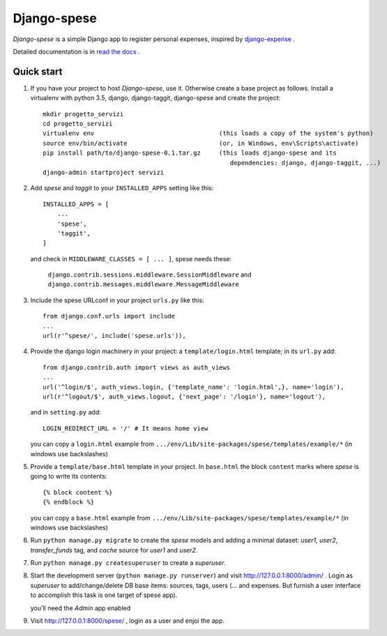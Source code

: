 =====
Django-spese
=====

*Django-spese* is a simple Django app to register personal expenses,
inspired by `django-expense <https://django-expense.readthedocs.io/en/latest/>`_ .  

Detailed documentation is in `read the docs <http://django-spese.readthedocs.io/en/latest/>`_ .

Quick start
-----------

1. If you have your project to host *Django-spese*, use it.
   Otherwise create a base project as follows.
   Install a virtualenv with python 3.5, django, django-taggit, django-spese
   and create the project::

    mkdir progetto_servizi
    cd progetto_servizi
    virtualenv env                                  (this loads a copy of the system's python)
    source env/bin/activate                         (or, in Windows, env\Scripts\activate)
    pip install path/to/django-spese-0.1.tar.gz     (this loads django-spese and its
                                                       dependencies: django, django-taggit, ...)
    django-admin startproject servizi

2. Add *spese* and *taggit* to your ``INSTALLED_APPS`` setting like this::

    INSTALLED_APPS = [
        ...
        'spese',
        'taggit',
    ]
    
   and check in ``MIDDLEWARE_CLASSES = [ ... ]``, spese needs these:
   
     ``django.contrib.sessions.middleware.SessionMiddleware`` and
     ``django.contrib.messages.middleware.MessageMiddleware``
     

3. Include the spese URLconf in your project ``urls.py`` like this::

    from django.conf.urls import include
    ...
    url(r'^spese/', include('spese.urls')),

4. Provide the django login machinery in your project:
   a ``template/login.html`` template; in its ``url.py`` add::
   
    from django.contrib.auth import views as auth_views
    ...
    url('^login/$', auth_views.login, {'template_name': 'login.html',}, name='login'),
    url(r'^logout/$', auth_views.logout, {'next_page': '/login'}, name='logout'), 

   and in ``setting.py`` add::
   
    LOGIN_REDIRECT_URL = '/' # It means home view
    
   you can copy a ``login.html`` example from
   ``.../env/Lib/site-packages/spese/templates/example/*``   (in windows use backslashes)

5. Provide a ``template/base.html`` template in your project.
   In ``base.html`` the block ``content`` marks where *spese* is
   going to write its contents::
   
    {% block content %}
    {% endblock %}

   you can copy a ``base.html`` example from
   ``.../env/Lib/site-packages/spese/templates/example/*``   (in windows use backslashes)

6. Run ``python manage.py migrate`` to create the *spese* models and
   adding a minimal dataset: *user1*, *user2*, *transfer_funds* tag, 
   and *cache* source for *user1* and *user2*.

7. Run ``python manage.py createsuperuser`` to create a *superuser*.

8. Start the development server (``python manage.py runserver``) 
   and visit http://127.0.0.1:8000/admin/ .
   Login as *superuser* to add/change/delete DB base items: sources, tags, users
   (... and expenses. But furnish a user interface to accomplish this
   task is one target of spese app).
   
   you'll need the *Admin* app enabled

9. Visit http://127.0.0.1:8000/spese/ , login as a user and enjoi the app.

